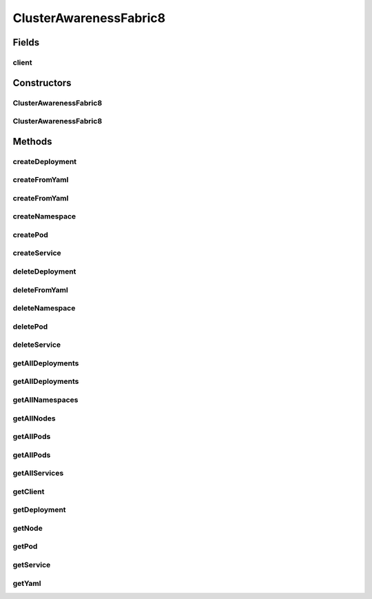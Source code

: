 .. java:import:: com.fasterxml.jackson.core JsonProcessingException

.. java:import:: io.fabric8.kubernetes.api.model Service

.. java:import:: io.fabric8.kubernetes.api.model.apps Deployment

.. java:import:: io.fabric8.kubernetes.api.model.apps DeploymentList

.. java:import:: io.fabric8.kubernetes.client DefaultKubernetesClient

.. java:import:: io.fabric8.kubernetes.client KubernetesClient

.. java:import:: io.fabric8.kubernetes.client.internal SerializationUtils

.. java:import:: java.io InputStream

ClusterAwarenessFabric8
=======================

.. java:package:: io.github.ust.mico.core
   :noindex:

.. java:type:: public class ClusterAwarenessFabric8

Fields
------
client
^^^^^^

.. java:field::  KubernetesClient client
   :outertype: ClusterAwarenessFabric8

Constructors
------------
ClusterAwarenessFabric8
^^^^^^^^^^^^^^^^^^^^^^^

.. java:constructor::  ClusterAwarenessFabric8()
   :outertype: ClusterAwarenessFabric8

   uses default kubernetes client

ClusterAwarenessFabric8
^^^^^^^^^^^^^^^^^^^^^^^

.. java:constructor::  ClusterAwarenessFabric8(KubernetesClient client)
   :outertype: ClusterAwarenessFabric8

   sets a specific client to use

   :param client:

Methods
-------
createDeployment
^^^^^^^^^^^^^^^^

.. java:method:: public Deployment createDeployment(Deployment deployment, String namespace)
   :outertype: ClusterAwarenessFabric8

createFromYaml
^^^^^^^^^^^^^^

.. java:method:: public void createFromYaml(InputStream inputStream, String namespace)
   :outertype: ClusterAwarenessFabric8

   creates object in kubernetes from a yaml describing it in specified namespace

   :param inputStream: of yaml
   :param namespace: has to exist or

createFromYaml
^^^^^^^^^^^^^^

.. java:method:: public void createFromYaml(InputStream inputStream)
   :outertype: ClusterAwarenessFabric8

   creates object in kubernetes from a yaml describing it

   :param inputStream:

createNamespace
^^^^^^^^^^^^^^^

.. java:method:: public Namespace createNamespace(String namespace)
   :outertype: ClusterAwarenessFabric8

createPod
^^^^^^^^^

.. java:method:: public Pod createPod(Pod pod, String namespace)
   :outertype: ClusterAwarenessFabric8

createService
^^^^^^^^^^^^^

.. java:method:: public Service createService(Service service, String namespace)
   :outertype: ClusterAwarenessFabric8

deleteDeployment
^^^^^^^^^^^^^^^^

.. java:method:: public Boolean deleteDeployment(String deploymentName, String namespace)
   :outertype: ClusterAwarenessFabric8

deleteFromYaml
^^^^^^^^^^^^^^

.. java:method:: public void deleteFromYaml(InputStream inputStream, String namespace)
   :outertype: ClusterAwarenessFabric8

   deletes resource in yaml from kubernetes cluster

   :param inputStream:
   :param namespace:

deleteNamespace
^^^^^^^^^^^^^^^

.. java:method:: public Boolean deleteNamespace(String namespace)
   :outertype: ClusterAwarenessFabric8

deletePod
^^^^^^^^^

.. java:method:: public Boolean deletePod(String podName, String namespace)
   :outertype: ClusterAwarenessFabric8

deleteService
^^^^^^^^^^^^^

.. java:method:: public Boolean deleteService(String serviceName, String namespace)
   :outertype: ClusterAwarenessFabric8

getAllDeployments
^^^^^^^^^^^^^^^^^

.. java:method:: public DeploymentList getAllDeployments(String namespace)
   :outertype: ClusterAwarenessFabric8

getAllDeployments
^^^^^^^^^^^^^^^^^

.. java:method:: public DeploymentList getAllDeployments()
   :outertype: ClusterAwarenessFabric8

getAllNamespaces
^^^^^^^^^^^^^^^^

.. java:method:: public NamespaceList getAllNamespaces()
   :outertype: ClusterAwarenessFabric8

getAllNodes
^^^^^^^^^^^

.. java:method:: public NodeList getAllNodes()
   :outertype: ClusterAwarenessFabric8

getAllPods
^^^^^^^^^^

.. java:method:: public PodList getAllPods()
   :outertype: ClusterAwarenessFabric8

getAllPods
^^^^^^^^^^

.. java:method:: public PodList getAllPods(String namespace)
   :outertype: ClusterAwarenessFabric8

getAllServices
^^^^^^^^^^^^^^

.. java:method:: public ServiceList getAllServices()
   :outertype: ClusterAwarenessFabric8

getClient
^^^^^^^^^

.. java:method:: public KubernetesClient getClient()
   :outertype: ClusterAwarenessFabric8

   gets client to communicate with kubernetes cluster.

   :return: object to communicate direct with cluster

getDeployment
^^^^^^^^^^^^^

.. java:method:: public Deployment getDeployment(String name, String namespace)
   :outertype: ClusterAwarenessFabric8

getNode
^^^^^^^

.. java:method:: public Node getNode(String name)
   :outertype: ClusterAwarenessFabric8

getPod
^^^^^^

.. java:method:: public Pod getPod(String name, String namespace)
   :outertype: ClusterAwarenessFabric8

getService
^^^^^^^^^^

.. java:method:: public Service getService(String name, String namespace)
   :outertype: ClusterAwarenessFabric8

getYaml
^^^^^^^

.. java:method:: public String getYaml(HasMetadata kubernetesObject) throws JsonProcessingException
   :outertype: ClusterAwarenessFabric8

   returns yaml-String for the kubernetes cluster object

   :param kubernetesObject:
   :throws JsonProcessingException:

